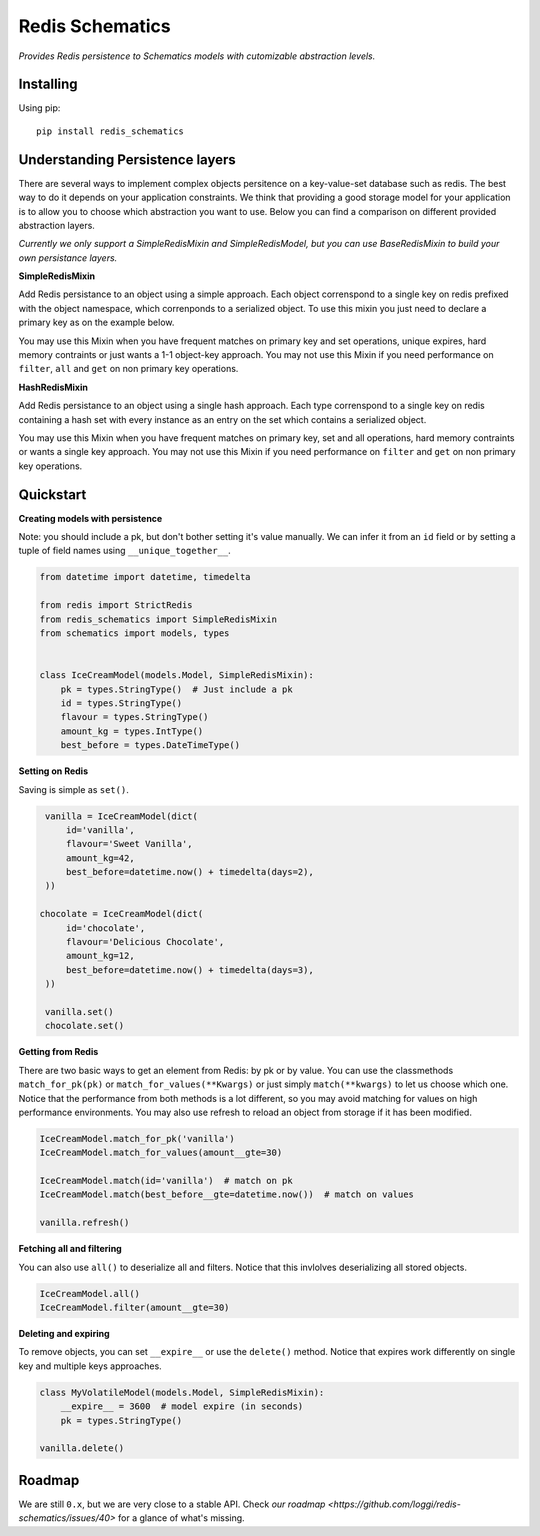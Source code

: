 Redis Schematics
================

*Provides Redis persistence to Schematics models with cutomizable abstraction levels.*

|travis|

.. |travis| image:: https://travis-ci.org/loggi/redis-schematics.svg?branch=master
    :target: https://travis-ci.org/loggi/redis-schematics


Installing
----------

Using pip::

    pip install redis_schematics


Understanding Persistence layers
--------------------------------

There are several ways to implement complex objects persitence on a key-value-set
database such as redis. The best way to do it depends on your application constraints.
We think that providing a good storage model for your application is to allow you
to choose which abstraction you want to use. Below you can find a comparison on different
provided abstraction layers.

*Currently we only support a SimpleRedisMixin and SimpleRedisModel, but you can
use BaseRedisMixin to build your own persistance layers.*


**SimpleRedisMixin**

Add Redis persistance to an object using a simple approach. Each object
correnspond to a single key on redis prefixed with the object namespace,
which correnponds to a serialized object. To use this mixin you just need
to declare a primary key as on the example below.

You may use this Mixin when you have frequent matches on primary key and set
operations, unique expires, hard memory contraints or just wants a 1-1 object-key
approach. You may not use this Mixin if you need performance on ``filter``, ``all``
and ``get`` on non primary key operations.

**HashRedisMixin**

Add Redis persistance to an object using a single hash approach. Each type
correnspond to a single key on redis containing a hash set with every instance
as an entry on the set which contains a serialized object.

You may use this Mixin when you have frequent matches on primary key, set and
all operations, hard memory contraints or wants a single key approach.
You may not use this Mixin if you need performance on ``filter`` and ``get`` on
non primary key operations.


Quickstart
----------

**Creating models with persistence**

Note: you should include a pk, but don't bother setting it's value manually.
We can infer it from an ``id`` field or by setting a tuple of field names using
``__unique_together__``.


.. code-block:: python

    from datetime import datetime, timedelta

    from redis import StrictRedis
    from redis_schematics import SimpleRedisMixin
    from schematics import models, types


    class IceCreamModel(models.Model, SimpleRedisMixin):
        pk = types.StringType()  # Just include a pk
        id = types.StringType()
        flavour = types.StringType()
        amount_kg = types.IntType()
        best_before = types.DateTimeType()


**Setting on Redis**

Saving is simple as ``set()``.

.. code-block:: python

    vanilla = IceCreamModel(dict(
        id='vanilla',
        flavour='Sweet Vanilla',
        amount_kg=42,
        best_before=datetime.now() + timedelta(days=2),
    ))

   chocolate = IceCreamModel(dict(
        id='chocolate',
        flavour='Delicious Chocolate',
        amount_kg=12,
        best_before=datetime.now() + timedelta(days=3),
    ))

    vanilla.set()
    chocolate.set()

**Getting from Redis**

There are two basic ways to get an element from Redis: by pk or by value.
You can use the classmethods ``match_for_pk(pk)`` or ``match_for_values(**Kwargs)``
or just simply ``match(**kwargs)`` to let us choose which one. Notice that the
performance from both methods is a lot different, so you may avoid matching
for values on high performance environments. You may also use refresh to reload
an object from storage if it has been modified.

.. code-block:: python

    IceCreamModel.match_for_pk('vanilla')
    IceCreamModel.match_for_values(amount__gte=30)

    IceCreamModel.match(id='vanilla')  # match on pk
    IceCreamModel.match(best_before__gte=datetime.now())  # match on values

    vanilla.refresh()


**Fetching all and filtering**

You can also use ``all()`` to deserialize all and filters. Notice that
this invlolves deserializing all stored objects.

.. code-block:: python

    IceCreamModel.all()
    IceCreamModel.filter(amount__gte=30)


**Deleting and expiring**

To remove objects, you can set ``__expire__`` or use the ``delete()`` method.
Notice that expires work differently on single key and multiple keys approaches.

.. code-block:: python

    class MyVolatileModel(models.Model, SimpleRedisMixin):
        __expire__ = 3600  # model expire (in seconds)
        pk = types.StringType()

    vanilla.delete()


Roadmap
-------

We are still ``0.x``, but we are very close to a stable API. Check `our roadmap <https://github.com/loggi/redis-schematics/issues/40>` for a glance of what's missing.
